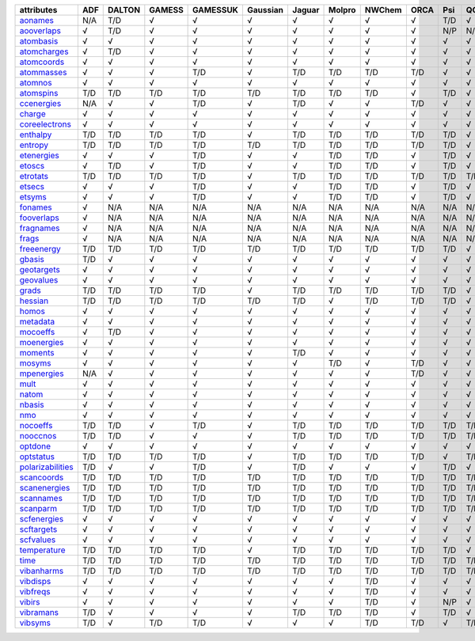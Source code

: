 =================== =================== =================== =================== =================== =================== =================== =================== =================== =================== =================== =================== 
attributes          ADF                 DALTON              GAMESS              GAMESSUK            Gaussian            Jaguar              Molpro              NWChem              ORCA                Psi                 QChem               
=================== =================== =================== =================== =================== =================== =================== =================== =================== =================== =================== =================== 
`aonames`_          N/A                 T/D                 √                   √                   √                   √                   √                   √                   √                   T/D                 √                   
`aooverlaps`_       √                   T/D                 √                   √                   √                   √                   √                   √                   √                   N/P                 N/P                 
`atombasis`_        √                   √                   √                   √                   √                   √                   √                   √                   √                   √                   √                   
`atomcharges`_      √                   T/D                 √                   √                   √                   √                   √                   √                   √                   √                   √                   
`atomcoords`_       √                   √                   √                   √                   √                   √                   √                   √                   √                   √                   √                   
`atommasses`_       √                   √                   √                   T/D                 √                   T/D                 T/D                 T/D                 T/D                 √                   √                   
`atomnos`_          √                   √                   √                   √                   √                   √                   √                   √                   √                   √                   √                   
`atomspins`_        T/D                 T/D                 T/D                 T/D                 T/D                 T/D                 T/D                 T/D                 √                   T/D                 √                   
`ccenergies`_       N/A                 √                   √                   T/D                 √                   T/D                 √                   √                   T/D                 √                   √                   
`charge`_           √                   √                   √                   √                   √                   √                   √                   √                   √                   √                   √                   
`coreelectrons`_    √                   √                   √                   √                   √                   √                   √                   √                   √                   √                   √                   
`enthalpy`_         T/D                 T/D                 T/D                 T/D                 √                   T/D                 T/D                 T/D                 T/D                 T/D                 √                   
`entropy`_          T/D                 T/D                 T/D                 T/D                 T/D                 T/D                 T/D                 T/D                 T/D                 T/D                 √                   
`etenergies`_       √                   √                   √                   T/D                 √                   √                   T/D                 T/D                 √                   T/D                 √                   
`etoscs`_           √                   T/D                 √                   T/D                 √                   √                   T/D                 T/D                 √                   T/D                 √                   
`etrotats`_         T/D                 T/D                 T/D                 T/D                 √                   T/D                 T/D                 T/D                 T/D                 T/D                 T/D                 
`etsecs`_           √                   √                   √                   T/D                 √                   √                   T/D                 T/D                 √                   T/D                 √                   
`etsyms`_           √                   √                   √                   T/D                 √                   √                   T/D                 T/D                 √                   T/D                 √                   
`fonames`_          √                   N/A                 N/A                 N/A                 N/A                 N/A                 N/A                 N/A                 N/A                 N/A                 N/A                 
`fooverlaps`_       √                   N/A                 N/A                 N/A                 N/A                 N/A                 N/A                 N/A                 N/A                 N/A                 N/A                 
`fragnames`_        √                   N/A                 N/A                 N/A                 N/A                 N/A                 N/A                 N/A                 N/A                 N/A                 N/A                 
`frags`_            √                   N/A                 N/A                 N/A                 N/A                 N/A                 N/A                 N/A                 N/A                 N/A                 N/A                 
`freeenergy`_       T/D                 T/D                 T/D                 T/D                 T/D                 T/D                 T/D                 T/D                 T/D                 T/D                 √                   
`gbasis`_           T/D                 √                   √                   √                   √                   √                   √                   √                   √                   √                   √                   
`geotargets`_       √                   √                   √                   √                   √                   √                   √                   √                   √                   √                   √                   
`geovalues`_        √                   √                   √                   √                   √                   √                   √                   √                   √                   √                   √                   
`grads`_            T/D                 T/D                 T/D                 T/D                 √                   T/D                 T/D                 T/D                 T/D                 T/D                 √                   
`hessian`_          T/D                 T/D                 T/D                 T/D                 T/D                 T/D                 √                   T/D                 T/D                 T/D                 √                   
`homos`_            √                   √                   √                   √                   √                   √                   √                   √                   √                   √                   √                   
`metadata`_         √                   √                   √                   √                   √                   √                   √                   √                   √                   √                   √                   
`mocoeffs`_         √                   T/D                 √                   √                   √                   √                   √                   √                   √                   √                   √                   
`moenergies`_       √                   √                   √                   √                   √                   √                   √                   √                   √                   √                   √                   
`moments`_          √                   √                   √                   √                   √                   T/D                 √                   √                   √                   √                   √                   
`mosyms`_           √                   √                   √                   √                   √                   √                   T/D                 √                   T/D                 √                   √                   
`mpenergies`_       N/A                 √                   √                   √                   √                   √                   √                   √                   T/D                 √                   √                   
`mult`_             √                   √                   √                   √                   √                   √                   √                   √                   √                   √                   √                   
`natom`_            √                   √                   √                   √                   √                   √                   √                   √                   √                   √                   √                   
`nbasis`_           √                   √                   √                   √                   √                   √                   √                   √                   √                   √                   √                   
`nmo`_              √                   √                   √                   √                   √                   √                   √                   √                   √                   √                   √                   
`nocoeffs`_         T/D                 T/D                 √                   T/D                 √                   T/D                 T/D                 T/D                 T/D                 T/D                 T/D                 
`nooccnos`_         T/D                 T/D                 √                   √                   √                   T/D                 T/D                 T/D                 T/D                 T/D                 T/D                 
`optdone`_          √                   √                   √                   √                   √                   √                   √                   √                   √                   √                   √                   
`optstatus`_        T/D                 T/D                 T/D                 T/D                 √                   T/D                 T/D                 T/D                 T/D                 √                   T/D                 
`polarizabilities`_ T/D                 √                   √                   T/D                 √                   T/D                 √                   √                   √                   T/D                 √                   
`scancoords`_       T/D                 T/D                 T/D                 T/D                 T/D                 T/D                 T/D                 T/D                 T/D                 T/D                 T/D                 
`scanenergies`_     T/D                 T/D                 T/D                 T/D                 T/D                 T/D                 T/D                 T/D                 T/D                 T/D                 T/D                 
`scannames`_        T/D                 T/D                 T/D                 T/D                 T/D                 T/D                 T/D                 T/D                 T/D                 T/D                 T/D                 
`scanparm`_         T/D                 T/D                 T/D                 T/D                 T/D                 T/D                 T/D                 T/D                 T/D                 T/D                 T/D                 
`scfenergies`_      √                   √                   √                   √                   √                   √                   √                   √                   √                   √                   √                   
`scftargets`_       √                   √                   √                   √                   √                   √                   √                   √                   √                   √                   √                   
`scfvalues`_        √                   √                   √                   √                   √                   √                   √                   √                   √                   √                   √                   
`temperature`_      T/D                 T/D                 T/D                 T/D                 √                   T/D                 T/D                 T/D                 T/D                 T/D                 √                   
`time`_             T/D                 T/D                 T/D                 T/D                 T/D                 T/D                 T/D                 T/D                 T/D                 T/D                 T/D                 
`vibanharms`_       T/D                 T/D                 T/D                 T/D                 T/D                 T/D                 T/D                 T/D                 T/D                 T/D                 T/D                 
`vibdisps`_         √                   √                   √                   √                   √                   √                   √                   T/D                 √                   √                   √                   
`vibfreqs`_         √                   √                   √                   √                   √                   √                   √                   T/D                 √                   √                   √                   
`vibirs`_           √                   √                   √                   √                   √                   √                   √                   T/D                 √                   N/P                 √                   
`vibramans`_        T/D                 √                   √                   √                   √                   T/D                 T/D                 T/D                 √                   T/D                 √                   
`vibsyms`_          T/D                 √                   T/D                 T/D                 √                   √                   √                   T/D                 T/D                 √                   T/D                 
=================== =================== =================== =================== =================== =================== =================== =================== =================== =================== =================== =================== 

.. _`aonames`: data_notes.html#aonames
.. _`aooverlaps`: data_notes.html#aooverlaps
.. _`atombasis`: data_notes.html#atombasis
.. _`atomcharges`: data_notes.html#atomcharges
.. _`atomcoords`: data_notes.html#atomcoords
.. _`atommasses`: data_notes.html#atommasses
.. _`atomnos`: data_notes.html#atomnos
.. _`atomspins`: data_notes.html#atomspins
.. _`ccenergies`: data_notes.html#ccenergies
.. _`charge`: data_notes.html#charge
.. _`coreelectrons`: data_notes.html#coreelectrons
.. _`enthalpy`: data_notes.html#enthalpy
.. _`entropy`: data_notes.html#entropy
.. _`etenergies`: data_notes.html#etenergies
.. _`etoscs`: data_notes.html#etoscs
.. _`etrotats`: data_notes.html#etrotats
.. _`etsecs`: data_notes.html#etsecs
.. _`etsyms`: data_notes.html#etsyms
.. _`fonames`: data_notes.html#fonames
.. _`fooverlaps`: data_notes.html#fooverlaps
.. _`fragnames`: data_notes.html#fragnames
.. _`frags`: data_notes.html#frags
.. _`freeenergy`: data_notes.html#freeenergy
.. _`gbasis`: data_notes.html#gbasis
.. _`geotargets`: data_notes.html#geotargets
.. _`geovalues`: data_notes.html#geovalues
.. _`grads`: data_notes.html#grads
.. _`hessian`: data_notes.html#hessian
.. _`homos`: data_notes.html#homos
.. _`metadata`: data_notes.html#metadata
.. _`mocoeffs`: data_notes.html#mocoeffs
.. _`moenergies`: data_notes.html#moenergies
.. _`moments`: data_notes.html#moments
.. _`mosyms`: data_notes.html#mosyms
.. _`mpenergies`: data_notes.html#mpenergies
.. _`mult`: data_notes.html#mult
.. _`natom`: data_notes.html#natom
.. _`nbasis`: data_notes.html#nbasis
.. _`nmo`: data_notes.html#nmo
.. _`nocoeffs`: data_notes.html#nocoeffs
.. _`nooccnos`: data_notes.html#nooccnos
.. _`optdone`: data_notes.html#optdone
.. _`optstatus`: data_notes.html#optstatus
.. _`polarizabilities`: data_notes.html#polarizabilities
.. _`scancoords`: data_notes.html#scancoords
.. _`scanenergies`: data_notes.html#scanenergies
.. _`scannames`: data_notes.html#scannames
.. _`scanparm`: data_notes.html#scanparm
.. _`scfenergies`: data_notes.html#scfenergies
.. _`scftargets`: data_notes.html#scftargets
.. _`scfvalues`: data_notes.html#scfvalues
.. _`temperature`: data_notes.html#temperature
.. _`time`: data_notes.html#time
.. _`vibanharms`: data_notes.html#vibanharms
.. _`vibdisps`: data_notes.html#vibdisps
.. _`vibfreqs`: data_notes.html#vibfreqs
.. _`vibirs`: data_notes.html#vibirs
.. _`vibramans`: data_notes.html#vibramans
.. _`vibsyms`: data_notes.html#vibsyms
